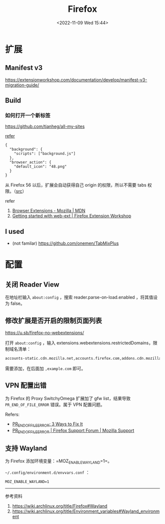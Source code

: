 #+TITLE: Firefox
#+DATE: <2022-11-09 Wed 15:44>
#+TAGS[]: 技术

* 扩展
** Manifest v3

https://extensionworkshop.com/documentation/develop/manifest-v3-migration-guide/

** Build

*** 如何打开一个新标签

[[https://github.com/tianheg/all-my-sites]]

[[https://github.com/mdn/webextensions-examples/blob/69ae7494bb96825a7310d4900dbd67544b2985e0/open-my-page-button/manifest.json][refer]]

#+BEGIN_EXAMPLE
    {
      "background": {
        "scripts": ["background.js"]
      },
      "browser_action": {
        "default_icon": "48.png"
      }
    }
#+END_EXAMPLE

从 Firefox 56 以后，扩展会自动获得自己 origin 的权限，所以不需要 tabs
权限。（[[https://developer.mozilla.org/en-US/docs/Mozilla/Add-ons/WebExtensions/manifest.json/permissions#host_permissions][src]]）

refer

1. [[https://developer.mozilla.org/en-US/docs/Mozilla/Add-ons/WebExtensions][Browser
   Extensions - Mozilla | MDN]]
2. [[https://extensionworkshop.com/documentation/develop/getting-started-with-web-ext/#installation-section][Getting
   started with web-ext | Firefox Extension Workshop]]

** I used

-  (not familar) https://github.com/onemen/TabMixPlus

* 配置

** 关闭 Reader View

在地址栏输入 ~about:config~ ，搜索 reader.parse-on-load.enabled ，将其值设为 false。

** 修改扩展是否开启的限制页面列表

https://u.sb/firefox-no-webextensions/

打开 =about:config= ，输入 extensions.webextensions.restrictedDomains，限制域名清单：

#+BEGIN_SRC txt
accounts-static.cdn.mozilla.net,accounts.firefox.com,addons.cdn.mozilla.net,addons.mozilla.org,api.accounts.firefox.com,content.cdn.mozilla.net,discovery.addons.mozilla.org,install.mozilla.org,oauth.accounts.firefox.com,profile.accounts.firefox.com,support.mozilla.org,sync.services.mozilla.com
#+END_SRC

需要添加，在后面加 =,example.com= 即可。

** VPN 配置出错

为 Firefox 的 Proxy SwitchyOmega 扩展加了 gfw list，结果导致
=PR_END_OF_FILE_ERROR= 错误。属于 VPN 配置问题。

Refers:

-  [[https://www.hostinger.com/tutorials/pr_end_of_file_error][PR_END_OF_FILE_ERROR: 3 Ways to Fix It]]
-  [[https://support.mozilla.org/en-US/questions/1315880][PR_END_OF_FILE_ERROR | Firefox Support Forum | Mozilla Support]]

** 支持 Wayland

为 Firefox 添加环境变量：=MOZ_ENABLE_WAYLAND=1=。

=~/.config/environment.d/envvars.conf= ：

#+BEGIN_SRC text
MOZ_ENABLE_WAYLAND=1
#+END_SRC

--------------

参考资料

1. https://wiki.archlinux.org/title/Firefox#Wayland
2. [[https://wiki.archlinux.org/title/Environment_variables#Wayland_environment]]
